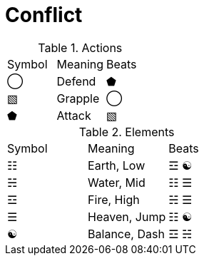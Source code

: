 [#conflict]
= Conflict



.Actions
|===
|Symbol |Meaning |Beats
|◯ | Defend | ⬟
|▧ | Grapple | ◯
|⬟ | Attack | ▧
|===


.Elements
|===
|Symbol |Meaning |Beats
|☷ |Earth, Low   |☲ ☯
|☵ |Water, Mid   |☷ ☰
|☲ |Fire, High   |☵ ☰
|☰ |Heaven, Jump |☷ ☯
|☯ |Balance, Dash|☲ ☵
|===
